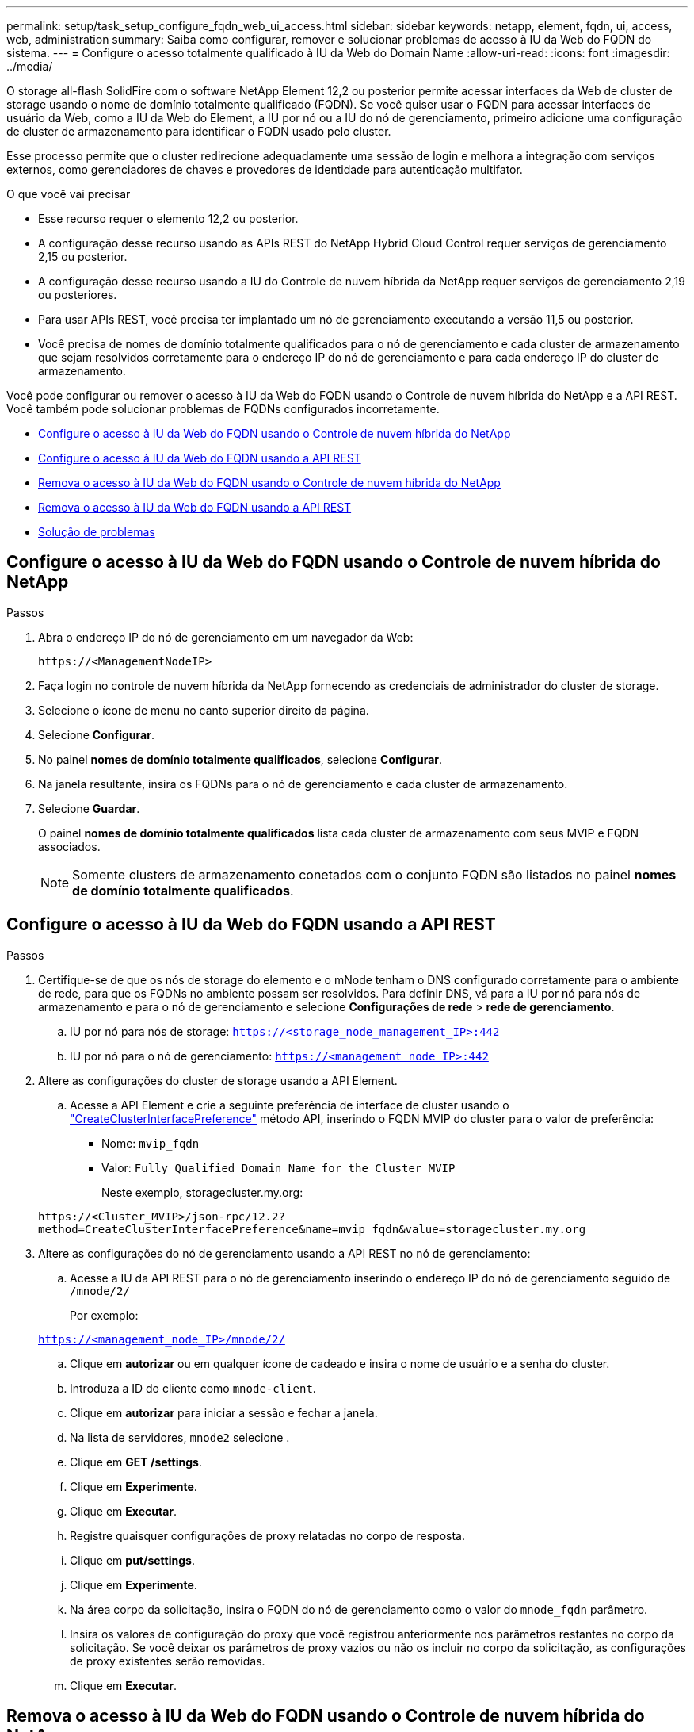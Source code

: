 ---
permalink: setup/task_setup_configure_fqdn_web_ui_access.html 
sidebar: sidebar 
keywords: netapp, element, fqdn, ui, access, web, administration 
summary: Saiba como configurar, remover e solucionar problemas de acesso à IU da Web do FQDN do sistema. 
---
= Configure o acesso totalmente qualificado à IU da Web do Domain Name
:allow-uri-read: 
:icons: font
:imagesdir: ../media/


[role="lead"]
O storage all-flash SolidFire com o software NetApp Element 12,2 ou posterior permite acessar interfaces da Web de cluster de storage usando o nome de domínio totalmente qualificado (FQDN). Se você quiser usar o FQDN para acessar interfaces de usuário da Web, como a IU da Web do Element, a IU por nó ou a IU do nó de gerenciamento, primeiro adicione uma configuração de cluster de armazenamento para identificar o FQDN usado pelo cluster.

Esse processo permite que o cluster redirecione adequadamente uma sessão de login e melhora a integração com serviços externos, como gerenciadores de chaves e provedores de identidade para autenticação multifator.

.O que você vai precisar
* Esse recurso requer o elemento 12,2 ou posterior.
* A configuração desse recurso usando as APIs REST do NetApp Hybrid Cloud Control requer serviços de gerenciamento 2,15 ou posterior.
* A configuração desse recurso usando a IU do Controle de nuvem híbrida da NetApp requer serviços de gerenciamento 2,19 ou posteriores.
* Para usar APIs REST, você precisa ter implantado um nó de gerenciamento executando a versão 11,5 ou posterior.
* Você precisa de nomes de domínio totalmente qualificados para o nó de gerenciamento e cada cluster de armazenamento que sejam resolvidos corretamente para o endereço IP do nó de gerenciamento e para cada endereço IP do cluster de armazenamento.


Você pode configurar ou remover o acesso à IU da Web do FQDN usando o Controle de nuvem híbrida do NetApp e a API REST. Você também pode solucionar problemas de FQDNs configurados incorretamente.

* <<Configure o acesso à IU da Web do FQDN usando o Controle de nuvem híbrida do NetApp>>
* <<Configure o acesso à IU da Web do FQDN usando a API REST>>
* <<Remova o acesso à IU da Web do FQDN usando o Controle de nuvem híbrida do NetApp>>
* <<Remova o acesso à IU da Web do FQDN usando a API REST>>
* <<Solução de problemas>>




== Configure o acesso à IU da Web do FQDN usando o Controle de nuvem híbrida do NetApp

.Passos
. Abra o endereço IP do nó de gerenciamento em um navegador da Web:
+
[listing]
----
https://<ManagementNodeIP>
----
. Faça login no controle de nuvem híbrida da NetApp fornecendo as credenciais de administrador do cluster de storage.
. Selecione o ícone de menu no canto superior direito da página.
. Selecione *Configurar*.
. No painel *nomes de domínio totalmente qualificados*, selecione *Configurar*.
. Na janela resultante, insira os FQDNs para o nó de gerenciamento e cada cluster de armazenamento.
. Selecione *Guardar*.
+
O painel *nomes de domínio totalmente qualificados* lista cada cluster de armazenamento com seus MVIP e FQDN associados.

+

NOTE: Somente clusters de armazenamento conetados com o conjunto FQDN são listados no painel *nomes de domínio totalmente qualificados*.





== Configure o acesso à IU da Web do FQDN usando a API REST

.Passos
. Certifique-se de que os nós de storage do elemento e o mNode tenham o DNS configurado corretamente para o ambiente de rede, para que os FQDNs no ambiente possam ser resolvidos. Para definir DNS, vá para a IU por nó para nós de armazenamento e para o nó de gerenciamento e selecione *Configurações de rede* > *rede de gerenciamento*.
+
.. IU por nó para nós de storage: `https://<storage_node_management_IP>:442`
.. IU por nó para o nó de gerenciamento: `https://<management_node_IP>:442`


. Altere as configurações do cluster de storage usando a API Element.
+
.. Acesse a API Element e crie a seguinte preferência de interface de cluster usando o link:../api/reference_element_api_createclusterinterfacepreference.html["CreateClusterInterfacePreference"] método API, inserindo o FQDN MVIP do cluster para o valor de preferência:
+
*** Nome: `mvip_fqdn`
*** Valor: `Fully Qualified Domain Name for the Cluster MVIP`
+
Neste exemplo, storagecluster.my.org:

+
[listing]
----
https://<Cluster_MVIP>/json-rpc/12.2?
method=CreateClusterInterfacePreference&name=mvip_fqdn&value=storagecluster.my.org
----




. Altere as configurações do nó de gerenciamento usando a API REST no nó de gerenciamento:
+
.. Acesse a IU da API REST para o nó de gerenciamento inserindo o endereço IP do nó de gerenciamento seguido de `/mnode/2/`
+
Por exemplo:

+
`https://<management_node_IP>/mnode/2/`

.. Clique em *autorizar* ou em qualquer ícone de cadeado e insira o nome de usuário e a senha do cluster.
.. Introduza a ID do cliente como `mnode-client`.
.. Clique em *autorizar* para iniciar a sessão e fechar a janela.
.. Na lista de servidores, `mnode2` selecione .
.. Clique em *GET /settings*.
.. Clique em *Experimente*.
.. Clique em *Executar*.
.. Registre quaisquer configurações de proxy relatadas no corpo de resposta.
.. Clique em *put/settings*.
.. Clique em *Experimente*.
.. Na área corpo da solicitação, insira o FQDN do nó de gerenciamento como o valor do `mnode_fqdn` parâmetro.
.. Insira os valores de configuração do proxy que você registrou anteriormente nos parâmetros restantes no corpo da solicitação. Se você deixar os parâmetros de proxy vazios ou não os incluir no corpo da solicitação, as configurações de proxy existentes serão removidas.
.. Clique em *Executar*.






== Remova o acesso à IU da Web do FQDN usando o Controle de nuvem híbrida do NetApp

Você pode usar este procedimento para remover o acesso à Web do FQDN para o nó de gerenciamento e os clusters de armazenamento.

.Passos
. No painel *nomes de domínio totalmente qualificados*, selecione *Editar*.
. Na janela resultante, exclua o conteúdo no campo de texto *FQDN*.
. Selecione *Guardar*.
+
A janela fecha-se e o FQDN não está mais listado no painel *nomes de domínio totalmente qualificados*.





== Remova o acesso à IU da Web do FQDN usando a API REST

.Passos
. Altere as configurações do cluster de storage usando a API Element.
+
.. Acesse a API Element e exclua a seguinte preferência de interface de cluster usando o `DeleteClusterInterfacePreference` método API:
+
*** Nome: `mvip_fqdn`
+
Por exemplo:

+
[listing]
----
https://<Cluster_MVIP>/json-rpc/12.2?method=DeleteClusterInterfacePreference&name=mvip_fqdn
----




. Altere as configurações do nó de gerenciamento usando a API REST no nó de gerenciamento:
+
.. Acesse a IU da API REST do nó de gerenciamento inserindo o endereço IP do nó de gerenciamento seguido de `/mnode/2/`. Por exemplo:
+
[listing]
----
https://<management_node_IP>/mnode/2/
----
.. Selecione *autorizar* ou qualquer ícone de cadeado e insira o nome de usuário e a senha do cluster do elemento.
.. Introduza a ID do cliente como `mnode-client`.
.. Selecione *autorizar* para iniciar uma sessão.
.. Feche a janela.
.. Selecione *PUT /settings*.
.. Selecione *Experimente*.
.. Na área do corpo do pedido, não introduza um valor para o `mnode_fqdn` parâmetro. Especifique também se o proxy deve ser usado (`true` ou `false`) para o `use_proxy` parâmetro.
+
[listing]
----
{
 "mnode_fqdn": "",
 "use_proxy": false
}
----
.. Selecione *Executar*.






== Solução de problemas

Se os FQDNs estiverem configurados incorretamente, você pode ter problemas ao acessar o nó de gerenciamento, um cluster de armazenamento ou ambos. Use as informações a seguir para ajudar a solucionar o problema.

[cols="3*"]
|===
| Problema | Causa | Resolução 


 a| 
* Você recebe um erro de navegador ao tentar acessar o nó de gerenciamento ou o cluster de armazenamento usando o FQDN.
* Não é possível iniciar sessão no nó de gestão ou no cluster de armazenamento utilizando um endereço IP.

| O FQDN do nó de gerenciamento e o FQDN do cluster de armazenamento estão configurados incorretamente. | Use as instruções da API REST nesta página para remover as configurações do FQDN do nó de gerenciamento e do cluster de armazenamento e configurá-las novamente. 


 a| 
* Você recebe um erro de navegador ao tentar acessar o FQDN do cluster de armazenamento.
* Não é possível iniciar sessão no nó de gestão ou no cluster de armazenamento utilizando um endereço IP.

| O FQDN do nó de gerenciamento está configurado corretamente, mas o FQDN do cluster de armazenamento está configurado incorretamente. | Use as instruções da API REST nesta página para remover as configurações do FQDN do cluster de armazenamento e configurá-las novamente 


 a| 
* Você recebe um erro de navegador ao tentar acessar o FQDN do nó de gerenciamento.
* Pode iniciar sessão no nó de gestão e no cluster de armazenamento utilizando um endereço IP.

| O FQDN do nó de gerenciamento está configurado incorretamente, mas o FQDN do cluster de armazenamento está configurado corretamente. | Faça login no Controle de nuvem híbrida do NetApp para corrigir as configurações do FQDN do nó de gerenciamento na IU ou use as instruções da API REST nesta página para corrigir as configurações. 
|===


== Encontre mais informações

* https://docs.netapp.com/us-en/element-software/index.html["Documentação do software SolidFire e Element"]
* https://docs.netapp.com/us-en/vcp/index.html["Plug-in do NetApp Element para vCenter Server"^]

